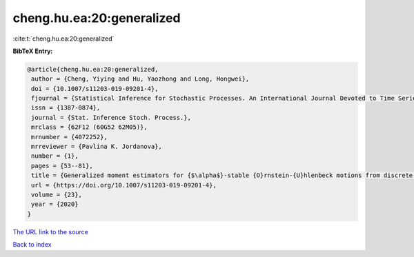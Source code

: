 cheng.hu.ea:20:generalized
==========================

:cite:t:`cheng.hu.ea:20:generalized`

**BibTeX Entry:**

.. code-block:: bibtex

   @article{cheng.hu.ea:20:generalized,
    author = {Cheng, Yiying and Hu, Yaozhong and Long, Hongwei},
    doi = {10.1007/s11203-019-09201-4},
    fjournal = {Statistical Inference for Stochastic Processes. An International Journal Devoted to Time Series Analysis and the Statistics of Continuous Time Processes and Dynamical Systems},
    issn = {1387-0874},
    journal = {Stat. Inference Stoch. Process.},
    mrclass = {62F12 (60G52 62M05)},
    mrnumber = {4072252},
    mrreviewer = {Pavlina K. Jordanova},
    number = {1},
    pages = {53--81},
    title = {Generalized moment estimators for {$\alpha$}-stable {O}rnstein-{U}hlenbeck motions from discrete observations},
    url = {https://doi.org/10.1007/s11203-019-09201-4},
    volume = {23},
    year = {2020}
   }
`The URL link to the source <ttps://doi.org/10.1007/s11203-019-09201-4}>`_


`Back to index <../By-Cite-Keys.html>`_
